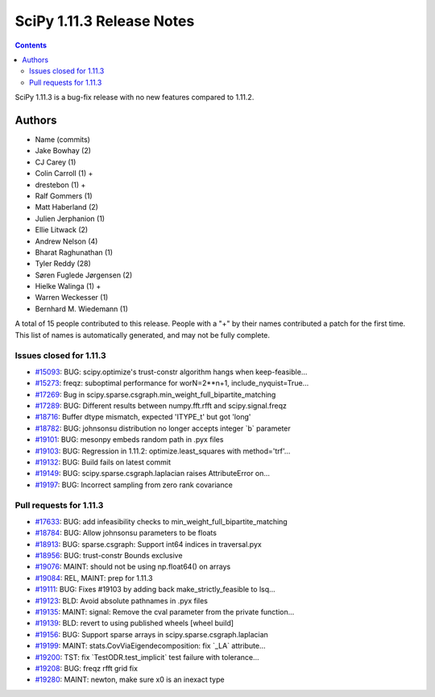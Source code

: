==========================
SciPy 1.11.3 Release Notes
==========================

.. contents::

SciPy 1.11.3 is a bug-fix release with no new features
compared to 1.11.2.



Authors
=======
* Name (commits)
* Jake Bowhay (2)
* CJ Carey (1)
* Colin Carroll (1) +
* drestebon (1) +
* Ralf Gommers (1)
* Matt Haberland (2)
* Julien Jerphanion (1)
* Ellie Litwack (2)
* Andrew Nelson (4)
* Bharat Raghunathan (1)
* Tyler Reddy (28)
* Søren Fuglede Jørgensen (2)
* Hielke Walinga (1) +
* Warren Weckesser (1)
* Bernhard M. Wiedemann (1)

A total of 15 people contributed to this release.
People with a "+" by their names contributed a patch for the first time.
This list of names is automatically generated, and may not be fully complete.


Issues closed for 1.11.3
------------------------

* `#15093 <https://github.com/scipy/scipy/issues/15093>`__: BUG: scipy.optimize's trust-constr algorithm hangs when keep-feasible...
* `#15273 <https://github.com/scipy/scipy/issues/15273>`__: freqz: suboptimal performance for worN=2\*\*n+1, include_nyquist=True...
* `#17269 <https://github.com/scipy/scipy/issues/17269>`__: Bug in scipy.sparse.csgraph.min_weight_full_bipartite_matching
* `#17289 <https://github.com/scipy/scipy/issues/17289>`__: BUG: Different results between numpy.fft.rfft and scipy.signal.freqz
* `#18716 <https://github.com/scipy/scipy/issues/18716>`__: Buffer dtype mismatch, expected 'ITYPE_t' but got 'long'
* `#18782 <https://github.com/scipy/scipy/issues/18782>`__: BUG: johnsonsu distribution no longer accepts integer \`b\` parameter
* `#19101 <https://github.com/scipy/scipy/issues/19101>`__: BUG: mesonpy embeds random path in .pyx files
* `#19103 <https://github.com/scipy/scipy/issues/19103>`__: BUG: Regression in 1.11.2: optimize.least_squares with method='trf'...
* `#19132 <https://github.com/scipy/scipy/issues/19132>`__: BUG: Build fails on latest commit
* `#19149 <https://github.com/scipy/scipy/issues/19149>`__: BUG: scipy.sparse.csgraph.laplacian raises AttributeError on...
* `#19197 <https://github.com/scipy/scipy/issues/19197>`__: BUG: Incorrect sampling from zero rank covariance


Pull requests for 1.11.3
------------------------

* `#17633 <https://github.com/scipy/scipy/pull/17633>`__: BUG: add infeasibility checks to min_weight_full_bipartite_matching
* `#18784 <https://github.com/scipy/scipy/pull/18784>`__: BUG: Allow johnsonsu parameters to be floats
* `#18913 <https://github.com/scipy/scipy/pull/18913>`__: BUG: sparse.csgraph: Support int64 indices in traversal.pyx
* `#18956 <https://github.com/scipy/scipy/pull/18956>`__: BUG: trust-constr Bounds exclusive
* `#19076 <https://github.com/scipy/scipy/pull/19076>`__: MAINT: should not be using np.float64() on arrays
* `#19084 <https://github.com/scipy/scipy/pull/19084>`__: REL, MAINT: prep for 1.11.3
* `#19111 <https://github.com/scipy/scipy/pull/19111>`__: BUG: Fixes #19103 by adding back make_strictly_feasible to lsq...
* `#19123 <https://github.com/scipy/scipy/pull/19123>`__: BLD: Avoid absolute pathnames in .pyx files
* `#19135 <https://github.com/scipy/scipy/pull/19135>`__: MAINT: signal: Remove the cval parameter from the private function...
* `#19139 <https://github.com/scipy/scipy/pull/19139>`__: BLD: revert to using published wheels [wheel build]
* `#19156 <https://github.com/scipy/scipy/pull/19156>`__: BUG: Support sparse arrays in scipy.sparse.csgraph.laplacian
* `#19199 <https://github.com/scipy/scipy/pull/19199>`__: MAINT: stats.CovViaEigendecomposition: fix \`_LA\` attribute...
* `#19200 <https://github.com/scipy/scipy/pull/19200>`__: TST: fix \`TestODR.test_implicit\` test failure with tolerance...
* `#19208 <https://github.com/scipy/scipy/pull/19208>`__: BUG: freqz rfft grid fix
* `#19280 <https://github.com/scipy/scipy/pull/19280>`__: MAINT: newton, make sure x0 is an inexact type
